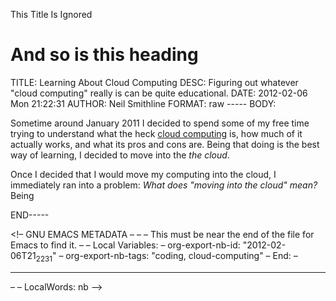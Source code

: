 
This Title Is Ignored
* And so is this heading
#+BEGIN_HTML

<!-- NANOBLOGGER METADATA - BEGIN -->

TITLE:  Learning About Cloud Computing
DESC:   Figuring out whatever "cloud computing" really is can be quite educational.
DATE:   2012-02-06 Mon 21:22:31
AUTHOR: Neil Smithline
FORMAT: raw
-----
BODY:
<!-- NANOBLOGGER METADATA - END -->

<!-- The posting body follows this END_HTML directive -->
#+END_HTML

Sometime around January 2011 I decided to spend some of my free time trying to understand what the heck [[http://en.wikipedia.org/wiki/Cloud_computing][cloud computing]] is, how much of it actually works, and what its pros and cons are. Being that doing is the best way of learning, I decided to move into the /the cloud/. 

Once I decided that I would move my computing into the cloud, I immediately ran into a problem: /What does "moving into the cloud" mean?/ Being 







#+BEGIN_HTML

END-----
<!-- The end of the NanoBlogger posting -->

#+END_HTML

<!-- GNU EMACS METADATA --
--
-- This must be near the end of the file for Emacs to find it.
--
-- Local Variables:
-- org-export-nb-id:     "2012-02-06T21_22_31"
-- org-export-nb-tags:   "coding, cloud-computing"
-- End: 
--
------------------------------------------------
--
-- LocalWords: nb
-->

